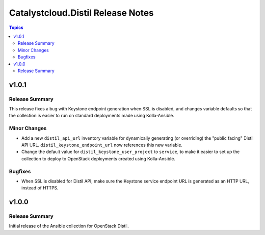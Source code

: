 ==================================
Catalystcloud.Distil Release Notes
==================================

.. contents:: Topics

v1.0.1
======

Release Summary
---------------

This release fixes a bug with Keystone endpoint generation when SSL is disabled, and changes variable defaults so that the collection is easier to run on standard deployments made using Kolla-Ansible.

Minor Changes
-------------

- Add a new ``distil_api_url`` inventory variable for dynamically generating (or overriding) the "public facing" Distil API URL. ``distil_keystone_endpoint_url`` now references this new variable.
- Change the default value for ``distil_keystone_user_project`` to ``service``, to make it easier to set up the collection to deploy to OpenStack deployments created using Kolla-Ansible.

Bugfixes
--------

- When SSL is disabled for Distil API, make sure the Keystone service endpoint URL is generated as an HTTP URL, instead of HTTPS.

v1.0.0
======

Release Summary
---------------

Initial release of the Ansible collection for OpenStack Distil.
